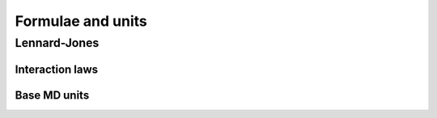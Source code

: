 Formulae and units
******************

Lennard-Jones
=============

Interaction laws
----------------

.. glossary::

 Lennard-Jones potential
  .. math::
    U(r_{ij}) = 4\epsilon
    \Bigl(\bigl(\frac{\sigma}{r_{ij}}\bigr)^{12}
    - \bigl(\frac{\sigma}{r_{ij}}\bigr)^6\Bigr)

 Shifted, truncated Lennard-Jones potential
  .. math::
    U_s(r_{ij}) =
    \begin{cases}
      4\epsilon\left(\left(\dfrac{\sigma}{r}\right)^{12} -
      \left(\dfrac{\sigma}{r}\right)^{6}\right)-U(r_c)\,, & r < r_c \,,\\
      0\,, & r > r_c \,.
    \end{cases}

 Lennard-Jones force
  .. math::
    \vec{F}(\vec{r}_{ij}) = \frac{48\epsilon}{\sigma}
    \Bigl(\bigl(\frac{\sigma}{r_{ij}}\bigr)^{13}
    - \frac{1}{2}\bigl(\frac{\sigma}{r_{ij}}\bigr)^8\Bigr) \hat{r}_{ij}


Base MD units
-------------

.. glossary::

 length
  .. math:: [r] = \sigma

 energy
  .. math:: [E] = \epsilon

 time
  .. math:: [t] = \sqrt{\frac{m\sigma^2}{\epsilon}}

